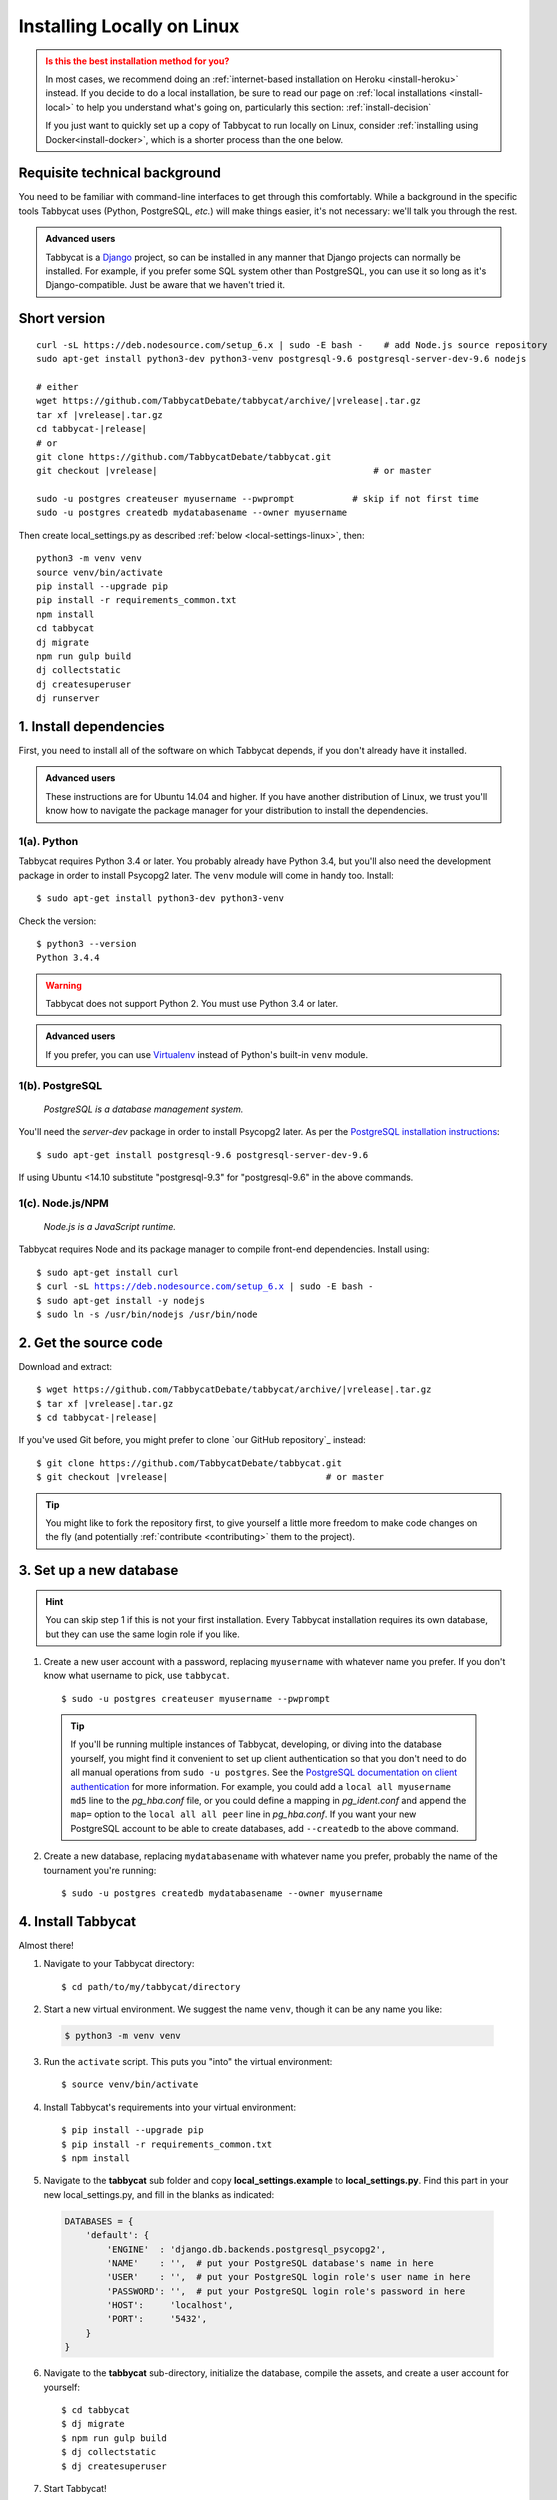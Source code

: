 .. _install-linux:

===========================
Installing Locally on Linux
===========================

.. admonition:: Is this the best installation method for you?
  :class: attention

  In most cases, we recommend doing an :ref:`internet-based installation on Heroku <install-heroku>` instead. If you decide to do a local installation, be sure to read our page on :ref:`local installations <install-local>` to help you understand what's going on, particularly this section: :ref:`install-decision`

  If you just want to quickly set up a copy of Tabbycat to run locally on Linux, consider :ref:`installing using Docker<install-docker>`, which is a shorter process than the one below.


Requisite technical background
==============================

You need to be familiar with command-line interfaces to get through this comfortably. While a background in the specific tools Tabbycat uses (Python, PostgreSQL, *etc.*) will make things easier, it's not necessary: we'll talk you through the rest.

.. admonition:: Advanced users
  :class: tip

  Tabbycat is a `Django <https://www.djangoproject.com/>`_ project, so can be installed in any manner that Django projects can normally be installed. For example, if you prefer some SQL system other than PostgreSQL, you can use it so long as it's Django-compatible. Just be aware that we haven't tried it.

Short version
=============
.. parsed-literal::

  curl -sL https\:\/\/deb.nodesource.com/setup_6.x | sudo -E bash -    # add Node.js source repository
  sudo apt-get install python3-dev python3-venv postgresql-9.6 postgresql-server-dev-9.6 nodejs

  # either
  wget https\:\/\/github.com/TabbycatDebate/tabbycat/archive/|vrelease|.tar.gz
  tar xf |vrelease|.tar.gz
  cd tabbycat-|release|
  # or
  git clone https\:\/\/github.com/TabbycatDebate/tabbycat.git
  git checkout |vrelease|                                         # or master

  sudo -u postgres createuser myusername --pwprompt           # skip if not first time
  sudo -u postgres createdb mydatabasename --owner myusername

Then create local_settings.py as described :ref:`below <local-settings-linux>`, then::

  python3 -m venv venv
  source venv/bin/activate
  pip install --upgrade pip
  pip install -r requirements_common.txt
  npm install
  cd tabbycat
  dj migrate
  npm run gulp build
  dj collectstatic
  dj createsuperuser
  dj runserver

1. Install dependencies
=======================
First, you need to install all of the software on which Tabbycat depends, if you don't already have it installed.

.. admonition:: Advanced users
  :class: tip

  These instructions are for Ubuntu 14.04 and higher. If you have another distribution of Linux, we trust you'll know how to navigate the package manager for your distribution to install the dependencies.

.. _install-linux-python:

1(a). Python
------------
Tabbycat requires Python 3.4 or later.  You probably already have Python 3.4, but you'll also need the development package in order to install Psycopg2 later.  The ``venv`` module will come in handy too.  Install::

    $ sudo apt-get install python3-dev python3-venv

Check the version::

    $ python3 --version
    Python 3.4.4

.. warning:: Tabbycat does not support Python 2. You must use Python 3.4 or later.

.. admonition:: Advanced users
  :class: tip

  If you prefer, you can use `Virtualenv <https://virtualenv.pypa.io/en/latest/installation.html>`_ instead of Python's built-in ``venv`` module.

1(b). PostgreSQL
----------------
  *PostgreSQL is a database management system.*

You'll need the *server-dev* package in order to install Psycopg2 later. As per the `PostgreSQL installation instructions <http://www.postgresql.org/download/linux/ubuntu/>`_::

    $ sudo apt-get install postgresql-9.6 postgresql-server-dev-9.6

If using Ubuntu <14.10 substitute "postgresql-9.3" for "postgresql-9.6" in the above commands.

.. _install-linux-nodejs:

1(c). Node.js/NPM
-----------------
  *Node.js is a JavaScript runtime.*

Tabbycat requires Node and its package manager to compile front-end dependencies. Install using:

.. parsed-literal::

  $ sudo apt-get install curl
  $ curl -sL https://deb.nodesource.com/setup_6.x | sudo -E bash -
  $ sudo apt-get install -y nodejs
  $ sudo ln -s /usr/bin/nodejs /usr/bin/node

.. _install-linux-source-code:

2. Get the source code
======================

Download and extract:

.. parsed-literal::

    $ wget https\:\/\/github.com/TabbycatDebate/tabbycat/archive/|vrelease|.tar.gz
    $ tar xf |vrelease|.tar.gz
    $ cd tabbycat-|release|

If you've used Git before, you might prefer to clone `our GitHub repository`_ instead:

.. parsed-literal::

    $ git clone https\:\/\/github.com/TabbycatDebate/tabbycat.git
    $ git checkout |vrelease|                              # or master

.. tip:: You might like to fork the repository first, to give yourself a little more freedom to make code changes on the fly (and potentially :ref:`contribute <contributing>` them to the project).

3. Set up a new database
========================

.. hint:: You can skip step 1 if this is not your first installation. Every Tabbycat installation requires its own database, but they can use the same login role if you like.

1. Create a new user account with a password, replacing ``myusername`` with whatever name you prefer. If you don't know what username to pick, use ``tabbycat``.

  ::

    $ sudo -u postgres createuser myusername --pwprompt

  .. tip:: If you'll be running multiple instances of Tabbycat, developing, or diving into the database yourself, you might find it convenient to set up client authentication so that you don't need to do all manual operations from ``sudo -u postgres``. See the `PostgreSQL documentation on client authentication <http://www.postgresql.org/docs/9.6/static/client-authentication.html>`_ for more information. For example, you could add a ``local all myusername md5`` line to the *pg_hba.conf* file, or you could define a mapping in *pg_ident.conf* and append the ``map=`` option to the ``local all all peer`` line in *pg_hba.conf*. If you want your new PostgreSQL account to be able to create databases, add ``--createdb`` to the above command.

2. Create a new database, replacing ``mydatabasename`` with whatever name you prefer, probably the name of the tournament you're running::

    $ sudo -u postgres createdb mydatabasename --owner myusername


.. _install-linux-tabbycat:

4. Install Tabbycat
===================
Almost there!

1. Navigate to your Tabbycat directory::

    $ cd path/to/my/tabbycat/directory

.. _local-settings-linux:

2. Start a new virtual environment. We suggest the name ``venv``, though it can be any name you like:

  .. code:: bash

    $ python3 -m venv venv

3. Run the ``activate`` script. This puts you "into" the virtual environment::

    $ source venv/bin/activate

4. Install Tabbycat's requirements into your virtual environment::

    $ pip install --upgrade pip
    $ pip install -r requirements_common.txt
    $ npm install

5. Navigate to the **tabbycat** sub folder and copy **local_settings.example** to **local_settings.py**. Find this part in your new local_settings.py, and fill in the blanks as indicated:

  .. code:: python

     DATABASES = {
         'default': {
             'ENGINE'  : 'django.db.backends.postgresql_psycopg2',
             'NAME'    : '',  # put your PostgreSQL database's name in here
             'USER'    : '',  # put your PostgreSQL login role's user name in here
             'PASSWORD': '',  # put your PostgreSQL login role's password in here
             'HOST':     'localhost',
             'PORT':     '5432',
         }
     }

6. Navigate to the **tabbycat** sub-directory, initialize the database, compile the assets, and create a user account for yourself::

    $ cd tabbycat
    $ dj migrate
    $ npm run gulp build
    $ dj collectstatic
    $ dj createsuperuser

7. Start Tabbycat!

  ::

    $ dj runserver

  It should show something like this::

    serving on http://127.0.0.1:8000

8. Open your browser and go to the URL printed above. (In the above example, it's http://127.0.0.1:8000.) It should look something like the screenshot below. If it does, great! You've successfully installed Tabbycat.

  .. image:: images/tabbycat-bare-linux.png
      :alt: Bare Tabbycat installation

Naturally, your database is currently empty, so proceed to :ref:`importing initial data <importing-initial-data>`.

Starting up an existing Tabbycat instance
=========================================
To start your Tabbycat instance up again next time you use your computer::

    $ cd path/to/my/tabbycat/directory
    $ source venv/bin/activate
    $ dj runserver
